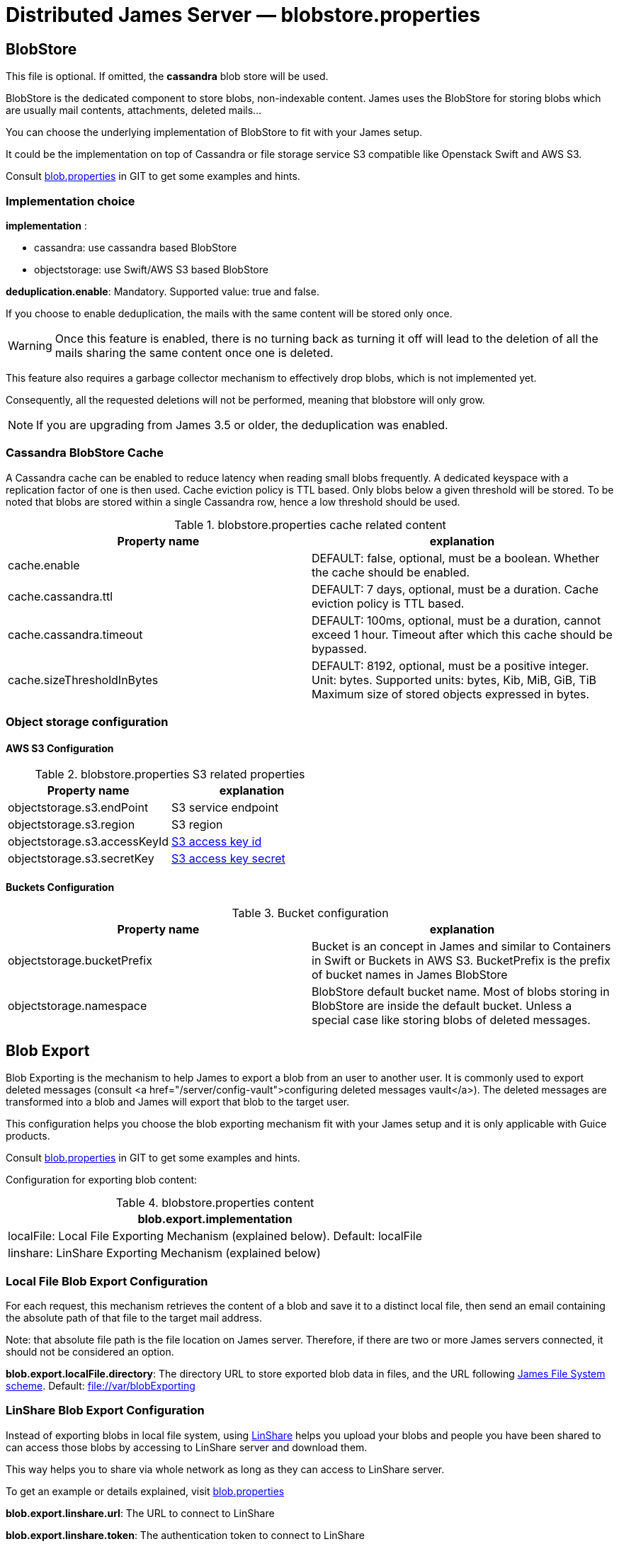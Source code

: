= Distributed James Server &mdash; blobstore.properties
:navtitle: blobstore.properties

== BlobStore

This file is optional. If omitted, the *cassandra* blob store will be used.

BlobStore is the dedicated component to store blobs, non-indexable content.
James uses the BlobStore for storing blobs which are usually mail contents, attachments, deleted mails...

You can choose the underlying implementation of BlobStore to fit with your James setup.

It could be the implementation on top of Cassandra or file storage service S3 compatible like Openstack Swift and AWS S3.

Consult https://github.com/apache/james-project/blob/master/dockerfiles/run/guice/cassandra-rabbitmq/destination/conf/blob.properties[blob.properties]
in GIT to get some examples and hints.

=== Implementation choice

*implementation* :

* cassandra: use cassandra based BlobStore
* objectstorage: use Swift/AWS S3 based BlobStore

*deduplication.enable*: Mandatory. Supported value: true and false.

If you choose to enable deduplication, the mails with the same content will be stored only once.

WARNING: Once this feature is enabled, there is no turning back as turning it off will lead to the deletion of all
the mails sharing the same content once one is deleted.

This feature also requires a garbage collector mechanism to effectively drop blobs, which is not implemented yet.

Consequently, all the requested deletions will not be performed, meaning that blobstore will only grow.

NOTE: If you are upgrading from James 3.5 or older, the deduplication was enabled.

=== Cassandra BlobStore Cache

A Cassandra cache can be enabled to reduce latency when reading small blobs frequently.
A dedicated keyspace with a replication factor of one is then used.
Cache eviction policy is TTL based.
Only blobs below a given threshold will be stored.
To be noted that blobs are stored within a single Cassandra row, hence a low threshold should be used.

.blobstore.properties cache related content
|===
| Property name | explanation

| cache.enable
| DEFAULT: false, optional, must be a boolean. Whether the cache should be enabled.

| cache.cassandra.ttl
| DEFAULT: 7 days, optional, must be a duration. Cache eviction policy is TTL based.

| cache.cassandra.timeout
| DEFAULT: 100ms, optional, must be a duration, cannot exceed 1 hour.
Timeout after which this cache should be bypassed.

| cache.sizeThresholdInBytes
| DEFAULT: 8192, optional, must be a positive integer. Unit: bytes.
Supported units: bytes, Kib, MiB, GiB, TiB
Maximum size of stored objects expressed in bytes.
|===

=== Object storage configuration

==== AWS S3 Configuration

.blobstore.properties S3 related properties
|===
| Property name | explanation

| objectstorage.s3.endPoint
| S3 service endpoint

| objectstorage.s3.region
| S3 region

| objectstorage.s3.accessKeyId
| https://docs.aws.amazon.com/general/latest/gr/aws-sec-cred-types.html#access-keys-and-secret-access-keys[S3 access key id]

| objectstorage.s3.secretKey
| https://docs.aws.amazon.com/general/latest/gr/aws-sec-cred-types.html#access-keys-and-secret-access-keys[S3 access key secret]
|===

==== Buckets Configuration

.Bucket configuration
|===
| Property name | explanation

| objectstorage.bucketPrefix
| Bucket is an concept in James and similar to Containers in Swift or Buckets in AWS S3.
BucketPrefix is the prefix of bucket names in James BlobStore

| objectstorage.namespace
| BlobStore default bucket name. Most of blobs storing in BlobStore are inside the default bucket.
Unless a special case like storing blobs of deleted messages.
|===

== Blob Export

Blob Exporting is the mechanism to help James to export a blob from an user to another user.
It is commonly used to export deleted messages (consult <a href="/server/config-vault">configuring deleted messages vault</a>).
The deleted messages are transformed into a blob and James will export that blob to the target user.

This configuration helps you choose the blob exporting mechanism fit with your James setup and it is only applicable with Guice products.

Consult https://github.com/apache/james-project/blob/master/dockerfiles/run/guice/cassandra-rabbitmq/destination/conf/blob.properties[blob.properties]
in GIT to get some examples and hints.

Configuration for exporting blob content:

.blobstore.properties content
|===
| blob.export.implementation

| localFile: Local File Exporting Mechanism (explained below). Default: localFile

| linshare: LinShare Exporting Mechanism (explained below)
|===

=== Local File Blob Export Configuration

For each request, this mechanism retrieves the content of a blob and save it to a distinct local file, then send an email containing the absolute path of that file to the target mail address.

Note: that absolute file path is the file location on James server. Therefore, if there are two or more James servers connected, it should not be considered an option.

*blob.export.localFile.directory*: The directory URL to store exported blob data in files, and the URL following
http://james.apache.org/server/3/apidocs/org/apache/james/filesystem/api/FileSystem.html[James File System scheme].
Default: file://var/blobExporting

=== LinShare Blob Export Configuration

Instead of exporting blobs in local file system, using https://www.linshare.org/en/index.html[LinShare]
helps you upload your blobs and people you have been shared to can access those blobs by accessing to
LinShare server and download them.

This way helps you to share via whole network as long as they can access to LinShare server.

To get an example or details explained, visit https://github.com/apache/james-project/blob/master/dockerfiles/run/guice/cassandra-rabbitmq/destination/conf/blob.properties[blob.properties]

*blob.export.linshare.url*: The URL to connect to LinShare

*blob.export.linshare.token*: The authentication token to connect to LinShare

